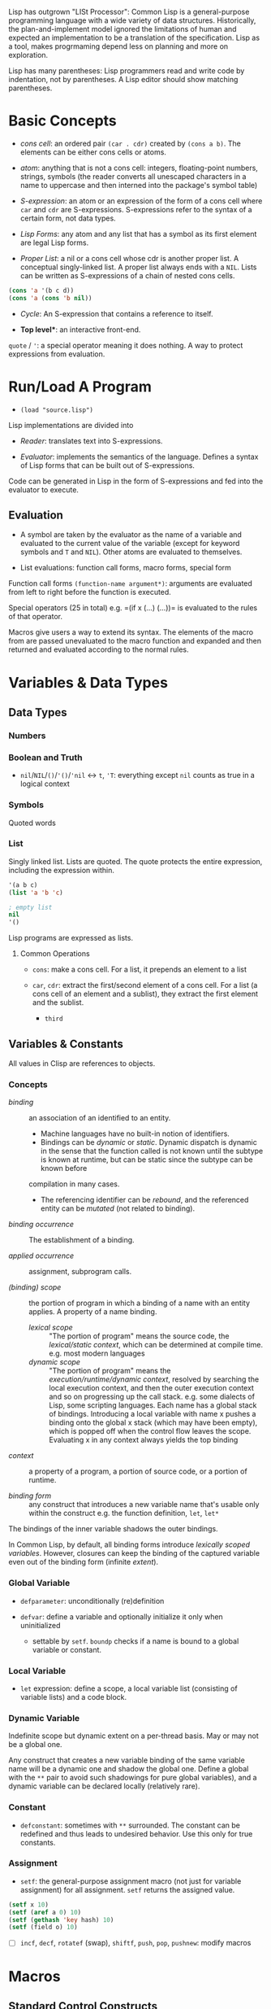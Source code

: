 Lisp has outgrown "LISt Processor": Common Lisp is a general-purpose
programming language with a wide variety of data structures.
Historically, the plan-and-implement model ignored the limitations of human
and expected an implementation to be a translation of the specification.
Lisp as a tool, makes progrmaming depend less on planning and more on exploration.

Lisp has many parentheses: Lisp programmers read and write code by indentation,
not by parentheses. A Lisp editor should show matching parentheses.

* Basic Concepts
  :PROPERTIES:
  :CUSTOM_ID: basic-concepts
  :END:

- /cons cell/: an ordered pair =(car . cdr)= created by =(cons a b)=.
  The elements can be either cons cells or atoms.

- /atom/: anything that is not a cons cell: integers, floating-point
  numbers, strings, symbols (the reader converts all unescaped
  characters in a name to uppercase and then interned into the package's
  symbol table)

- /S-expression/: an atom or an expression of the form of a cons cell
  where =car= and =cdr= are S-expressions. S-expressions refer to the
  syntax of a certain form, not data types.

- /Lisp Forms/: any atom and any list that has a symbol as its first
  element are legal Lisp forms.

- /Proper List/: a nil or a cons cell whose cdr is another proper list.
  A conceptual singly-linked list. A proper list always ends with a
  =NIL=. Lists can be written as S-expressions of a chain of nested cons
  cells.

#+BEGIN_SRC lisp
    (cons 'a '(b c d))
    (cons 'a (cons 'b nil))
#+END_SRC

- /Cycle/: An S-expression that contains a reference to itself.

- *Top level**: an interactive front-end.

=quote= / ='=: a special operator meaning it does nothing. A way to
protect expressions from evaluation.

* Run/Load A Program
  :PROPERTIES:
  :CUSTOM_ID: runload-a-program
  :END:

- =(load "source.lisp")=

Lisp implementations are divided into

- /Reader/: translates text into S-expressions.

- /Evaluator/: implements the semantics of the language. Defines a
  syntax of Lisp forms that can be built out of S-expressions.

Code can be generated in Lisp in the form of S-expressions and fed into
the evaluator to execute.

** Evaluation
   :PROPERTIES:
   :CUSTOM_ID: evaluation
   :END:

- A symbol are taken by the evaluator as the name of a variable and
  evaluated to the current value of the variable (except for keyword
  symbols and =T= and =NIL=). Other atoms are evaluated to themselves.

- List evaluations: function call forms, macro forms, special form

Function call forms =(function-name argument*)=: arguments are evaluated
from left to right before the function is executed.

Special operators (25 in total) e.g. =(if x (...) (...))= is evaluated
to the rules of that operator.

Macros give users a way to extend its syntax. The elements of the macro
from are passed unevaluated to the macro function and expanded and then
returned and evaluated according to the normal rules.

* Variables & Data Types
  :PROPERTIES:
  :CUSTOM_ID: basics
  :END:

** Data Types
*** Numbers

*** Boolean and Truth
    :PROPERTIES:
    :CUSTOM_ID: boolean-and-truth
    :END:

- =nil=​/​=NIL=​/​=()=​/​='()=​/​='nil= <-> =t=, ='T=: everything except =nil= counts as true in a logical context

*** Symbols

Quoted words

*** List

Singly linked list. Lists are quoted.
The quote protects the entire expression, including the expression within.

#+begin_src lisp
'(a b c)
(list 'a 'b 'c)

; empty list
nil
'()
#+end_src

Lisp programs are expressed as lists.

**** Common Operations

- =cons=: make a cons cell. For a list, it prepends an element to a list

- =car=, =cdr=: extract the first/second element of a cons cell. For a list (a
  cons cell of an element and a sublist), they extract the first element and the sublist.
  + =third=

** Variables & Constants
   :PROPERTIES:
   :CUSTOM_ID: variables
   :END:

All values in Clisp are references to objects.

*** Concepts

- /binding/ :: an association of an identified to an entity.
  + Machine languages have no built-in notion of identifiers.
  + Bindings can be /dynamic/ or /static/. Dynamic dispatch is dynamic in the sense that the function called is not known until the subtype is known at runtime, but can be static since the subtype can be known before
  compilation in many cases.
  + The referencing identifier can be /rebound/, and the referenced entity can be /mutated/ (not related to binding).

- /binding occurrence/ :: The establishment of a binding.

- /applied occurrence/ :: assignment, subprogram calls.

- /(binding) scope/ :: the portion of program in which a binding of a name with an
  entity applies. A property of a name binding.
  + /lexical scope/ :: "The portion of program" means the source code, the /lexical/static context/, which can be determined at compile time. e.g. most modern languages
  + /dynamic scope/ :: "The portion of program" means the
    /execution/runtime/dynamic context/, resolved by searching the local
    execution context, and then the outer execution context and so on
    progressing up the call stack. e.g. some dialects of Lisp, some scripting
    languages. Each name has a global stack of bindings. Introducing a local
    variable with name x pushes a binding onto the global x stack (which may
    have been empty), which is popped off when the control flow leaves the
    scope. Evaluating x in any context always yields the top binding


- /context/ :: a property of a program, a portion of source code, or a
  portion of runtime.

- /binding form/ :: any construct that introduces a new variable name
  that's usable only within the construct e.g. the function definition,
  =let=, =let*=

The bindings of the inner variable shadows the outer bindings.

In Common Lisp, by default, all binding forms introduce /lexically scoped variables/. However, closures can keep the binding of the captured variable even out of the binding form (infinite /extent/).

*** Global Variable

- =defparameter=: unconditionally (re)definition

- =defvar=: define a variable and optionally initialize it only when
  uninitialized
  + settable by =setf=. =boundp= checks if a name is bound to a global variable or constant.

*** Local Variable

- =let= expression: define a scope, a local variable list (consisting of
  variable lists) and a code block.

*** Dynamic Variable

Indefinite scope but dynamic extent on a per-thread basis.
May or may not be a global one.

Any construct that creates a new variable binding of the same variable name will
be a dynamic one and shadow the global one.
Define a global with the =**= pair
to avoid such shadowings for pure global variables), and a dynamic variable can
be declared locally (relatively rare).

*** Constant
    :PROPERTIES:
    :CUSTOM_ID: constant
    :END:

- =defconstant=: sometimes with =**= surrounded. The constant can be
  redefined and thus leads to undesired behavior. Use this only for true
  constants.

*** Assignment
    :PROPERTIES:
    :CUSTOM_ID: assignment
    :END:

- =setf=: the general-purpose assignment macro (not just for variable
  assignment) for all assignment. =setf= returns the assigned value.

#+BEGIN_SRC lisp
    (setf x 10)
    (setf (aref a 0) 10)
    (setf (gethash 'key hash) 10)
    (setf (field o) 10)
#+END_SRC

- [ ] =incf=, =decf=, =rotatef= (swap), =shiftf=, =push=, =pop=,
  =pushnew=: modify macros

* Macros
  :PROPERTIES:
  :CUSTOM_ID: macros
  :END:

** Standard Control Constructs
   :PROPERTIES:
   :CUSTOM_ID: standard-control-constructs
   :END:

- =when=, =unless=: conditional constructs with a series of forms
  without =progn=.

#+BEGIN_SRC lisp
    (defmacro my-when (condition &rest body)
      `(if ,condition (progn ,@body)))

    (defmacro my-unless (condition &rest body)
      `(if (not ,condition) (progn ,@body)))
#+END_SRC

- =cond=: a chain of =if-else if-else if-else=

 #+begin_src lisp
    ;;; the conditions are evaluated in order until one of them returns true
    (defun our-member (obj lst)
      (cond ((atom lst) nil)
            ((eql (car lst) obj) lst)
            (t (our-member obj (cdr lst)))))

    (defun month-length (mon)
      (case mon
        ((jan mar may jul aug oct dec) 31)
        ((apr jun sept nov) 30)
        (feb (if (leap-year) 29 28))
        (otherwise "unknown month")))
 #+end_src

- =and=, =or=: actually not that different from a normal C =&&=/=||=,
  except that since Lisp forms always return values, all forms can be
  used here.

*** Looping
    :PROPERTIES:
    :CUSTOM_ID: looping
    :END:

Looping is provided through macros.

- =return=: breaks out of a loop early.

- =dolist=: iterates over a list for the body and finally evaluates the
  result form.

#+BEGIN_SRC lisp
    (defun our-length (lst)
      (let ((len 0))
        (dolist (obj lst)
          (incf len)) ;such an assignment is not unacceptable
        len))

    (our-length '(1 2 3 4 5))

    (defun our-length-recursive (lst)
      (if (null lst)
          0
          (+ 1 (our-length-recursive (cdr lst)))))

    (our-length-recursive '(1 2 3 4 5 6))
#+END_SRC

- =dotimes=: similar to =dolist= but with a form that returns the count
  instead of a list.

- =do=: similar to a for-loop with an additional result-form after the
  end test.

#+BEGIN_SRC lisp
    (defun show-squares (start end)
      (do ((i start (+ i 1)))
          ((> i end) 'done)

    (format t "~A ~A~%" i (* i i))))

    (show-squares 1 5)

;; the recursive version
    (defun show-squares-recursive (i end)
      (if (> i end)
          'done
          (progn
            (format t "~A ~A~%" i (* i i))
            (show-squares (+ i 1) end))))
#+END_SRC

**** The =loop= Macro

- =(loop body-form*)=: infinite loop until breaking out

- extended =loop= that does not look lispy.

#+BEGIN_SRC lisp
    (loop for x in '(1 2 3)
          do (print x))
    (loop for x in '(1 2 3)
          collect (* x 10))
    (loop for x on '(1 2 3)
          do (print x))
    (loop for x across #(1 2 3)
          do (print x))
    (loop for x in '(a b c)
          for y across #(1 2 3)
          collect (list x y))
    (loop (print "hello"))
    (loop for i in '(1 2 3 4)
          when (> i 3)
            return i)
    (loop repeat 10
          do (format t "Hello!~%"))
    (loop repeat 10 collect (random 10))
    (loop for x from 1 to 3
          collect (loop for y from 1 to x
                        collect y))
    (loop for x from 1 to 3
          for y = (* x 10)
          with z = x
          collect (list x y z))
    (loop for x in '(a b c d e)
          for y from 1

          when (> y 1)
            do (format t ", ")
          do (format t "~A" x))
    (loop for i from 0 to 10
          do (print i))
    (loop for i from 0 below 10
          do (print i))
    (loop for i from 10 downto 0
          do (print i))
    (loop for i from 10 above 0
          do (print i))
    (loop repeat 10
          for x = (random 100)
          if (evenp x)
            collect x into evens
          else
            collect x into odds
          finally (return (values evens odds))
          )
    (loop for x in '(1 2 3 4 5)
          until (> x 3)
          collect x)
    (loop for x in '(1 2 3 4 5)
          while (< x 3)
          collect x)
    (loop named loop-1
          for x from 0 to 20 by 2
          do (loop for y from 0 to 100 by (1+ (random 3))
                   when (< x y)
                     do (return-from loop-1 (values x y))))
    (loop for x in '(1 2 3 2)
          thereis (numberp x))
    (loop for i from 1 to 3 count (oddp i))
    (loop for i from 1 to 3 sum i)
    (loop for i from 1 to 3
          sum (* i i) into total
          do (print i)
          finally (print total))
    (loop for i from 1 to 3 maximize (mod i 3))
    (loop for (a b) in '((x 1) (y 2) (z 3))
          collect (list b a))
    (loop for (x . y) in '((1 . a) (2 . b) (3 . c))
          collect y)
    (loop for (x . nil) in '((1 . a) (2 . b) (3 . c))
          collect x)
    (loop for rest on '(a 2 b 2 c 3) by #'cddr
          collect rest)
    (loop for (key value) on '(a 2 b 2 c 3) by #'cddr
          collect (list key (* 2 value)))


    (mapcar (lambda (it) (+ it 10)) '(1 2 3 4 5))
    (mapcar #'list
            '(a b c)
            '(1 2 3))
    (mapcan #'list
            '(a b c)
            '(1 2 3))

    ;; Generic for lists and vectors
    (map 'list (lambda (it) (+ it 10)) '(1 2 3 4 5))
    (map 'vector (lambda (it) (+ it 10)) #(1 2 3 4 5))
    (map 'string (lambda (it) (code-char it)) '#(97 98 99))

    (dotimes (n 10)
      (print n))
    (dotimes (i 10)
      (if (> i 3)
          (return)
          (print i)))

    (dolist (item '(1 2 3))
      (print item))
#+END_SRC

** Custom Macros

- macro parameters are automatically destructured, which gives an error if the parameter count is illegal.

- =&rest= = =&body=

 #+begin_src lisp
(defun primep (number)
  (when (> number 1)
    (loop for fac from 2 to (isqrt number) never (zerop (mod number fac)))))

(defun next-prime (number)
  (loop for n from number when (primep n) return n))

(defmacro do-primes ((var start end) &body body)
    `(do ((,var (next-prime ,start) (next-prime (+1 ,var))))
         ((> ,var ,end))
       ,@body))

;;; macroexpand can be used to inspect the expanded macro.
 #+end_src

 Basically, everything in =`= is quoted except those prefixed with ~,~.

 Macros are abstractions, and abstractions are always leaky to some degree.
 The above code leaks as the end-form might be a function call and is called multiple times, giving a different limit each time.

#+begin_src lisp
(defmacro do-primes ((var start end) &body body)
  (let ((ending-value-name (gensym))) ; fix variable shadowing
  `(do ((,var (next-prime ,start) (next-prime (+ 1 ,var)))
        (,ending-value-name ,end)) ; fix multiple end-form evaluations
       ((> ,var ,ending-value-name))
       ,@body)))

;;; one can even replace the let-gensym with the following macro
(defmacro with-gensyms ((&rest names) &body body)
  `(let ,(loop for n in names collect `(,n (gensym))) ; ,n, otherwise, the variable list would consists of only the variable n
     ,@body))
#+end_src

*** Some Tips

- Include any subforms in the expansion in position that will be evaluated in the same order as the subforms appear in the macro call.

- Make sure subforms are evaluated only once by creating a variable in the expansion to hold the value of evaluating the argument form and then using that variable anywhere else the value is needed in the expansion.

- Use =gensym= to create such variables used in the expansion.

* Lists
  :PROPERTIES:
  :CUSTOM_ID: lists
  :END:

https://stackoverflow.com/questions/134887/when-to-use-or-quote-in-lisp

Lists are conses linked together. Every that is not a cons is an atom.
Note that =nil= is both an atom and a list. Each time =cons= is called,
Lisp allocates a new piece of memory with room.

=list= builds a list; =copy-list= copies a list; =append= returns the
concatenation of any number of lists.

#+BEGIN_SRC lisp
    (defun our-copy-list (lst)
      (if (atom lst)
      lst
      (cons (car lst) (our-copy-list (cdr lst)))))
      
    (defun our-listp (x)
        (or (null x) (consp x)))
        
    (defun our-atom (x)
        (not (consp x)))
#+END_SRC

Every value in Lisp is conceptually a pointer. When a value to a
variable or store it in a data structure what gets stored is actually a
pointer to the value. For efficiency, a small integer may be handled
directly.

- /Property List/: a list with keyword symbols as elements for actual
  data elements.

#+BEGIN_SRC lisp
    (setf a (list :a 1 :b 2 :c 3))
    (getf a :a) ; 1
#+END_SRC

** Equality
   :PROPERTIES:
   :CUSTOM_ID: equality
   :END:

- =eq=: object identity. Not for numbers and characters since they may
  or may not have the same identity even if the the values are the same.

- =eql=: an enhanced version of =eq= to deal with the value semantics of
  numbers and characters.

- =equal= if of the same elements. =equalp= is the loosened version of
  =equal= that only considers the case-insensitive value of strings and
  the mathematical value of numbers.

#+BEGIN_SRC lisp
    ;; semantics of equal
    (defun our-equal (x y)
      (or (eql x y)
          (and (consp x)
               (consp y)
               (our-equal (car x) (car y))
               (our-equal (cdr x) (cdr y)))))
#+END_SRC

Conses can be considered as binary trees. CL has several built-in
functions for use with trees. =copy-tree= takes a tree and returns a
copy of it.

#+BEGIN_SRC lisp
    (defun our-copy-tree (tr)
      (if (atom tr)
          tr
          (cons (our-copy-tree (car tr))
                (our-copy-tree (cdr tr)))))
#+END_SRC

=subst= traverses a tree

#+BEGIN_SRC lisp
    (defun our-subst (new old tree)
      (if (eql tree old)
          new
          (if (atom tree)
              tree
              (cons (our-subst new old (car tree))
                    (our-subst new old (cdr tree))))))
#+END_SRC

** a run-length compression example
   :PROPERTIES:
   :CUSTOM_ID: a-run-length-compression-example
   :END:

#+BEGIN_SRC lisp
    (defun n-elts (elt n)
      (if (> n 1)
          (list n elt)
          elt))

    (defun compr (elt n lst)
      (if (null lst)
          (list (n-elts elt n))
          (let ((next (car lst))) ;lst is the part yet to examine
            (if (eql next elt)
                (compr elt (+ n 1) (cdr lst))
                (cons (n-elts elt n)
                      (compr next 1 (cdr lst)))))))

    (defun compress (x)
      (if (consp x)
          (compr (car x) 1 (cdr x))
          x))

    ;;; unfold a (elt n) pair
    (defun list-of (n elt)
      (if (zerop n)
          nil
          (cons elt (list-of (- n 1) elt))))

    (defun uncompress (lst)
      (if (null lst)
          nil
          (let ((elt (car lst))
                (rest (uncompress (cdr lst))))
            (if (consp elt)
                (append (apply #'list-of elt)
                        rest)
                (cons elt rest)))))

    (setf runned (compress '(1 1 1 0 1 0 0 0 0 1)))
    (uncompress runned)
#+END_SRC

The representation of lists as conses makes it natural to use them as
pushdown stacks. Two macros =push= and =pop= are available. =pushnew= is
a variant of =push= that uses =adjoin= instead of =cons=.

** accessing a list
   :PROPERTIES:
   :CUSTOM_ID: accessing-a-list
   :END:

=nth=, =nthcdr=, =last=(last cons) (zero-indexed); =first= to =tenth=
(one-indexed)

#+BEGIN_SRC lisp
    (defun our-nthcdr (n lst)
        (if (zerop n)
            lst
            (our-nthcdr (- n 1) (cdr lst))))
#+END_SRC

** Mapping functions
   :PROPERTIES:
   :CUSTOM_ID: mapping-functions
   :END:

=mapcar= returns the result of applying the function to elements taken
from each list until some list runs out.

#+BEGIN_EXAMPLE
    (mapcar #'list '(a b c) '(1 2 3 4))
#+END_EXAMPLE

=maplist= calls the function on successive cdrs of the lists

#+BEGIN_EXAMPLE
    (maplist #'(lambda (x) x) '(a b c))
#+END_EXAMPLE

** Sets
   :PROPERTIES:
   :CUSTOM_ID: sets
   :END:

- =(member 'b '(a b c))=: by default uses =eql=

#+BEGIN_SRC lisp
    (member '(a) '((a) (z)) :test #'equal)
    (member '(a) '(((a) b) ((c) d)) :key #'car :test #'equal)

#+END_SRC

Lists are a good way to represent small sets. =member=, =member-if=,
=adjoin= (conditional =cons=), =intersection=, =union=, =set-difference=

#+BEGIN_SRC lisp
    (defun our-member-if (fn lst)
      (and (consp lst)
           (if (funcall fn (car lst))
               lst
               (our-member-if fn (cdr lst)))))
#+END_SRC

#+BEGIN_SRC lisp
    (defun new-union (x y)
      (let ((new-lst x))
        (if (null y)
            new-lst
            (if (member (car y) x)
                 (new-union new-lst (cdr y))
                 (new-union (append new-lst (list (car y))) (cdr y))))))
#+END_SRC

** Sequences
   :PROPERTIES:
   :CUSTOM_ID: sequences
   :END:

Another way to think of a list is as a series of objects in a particular
order. In CL, sequences include both lists and vectors. =length=

#+BEGIN_SRC lisp
    (defun mirror? (s)
      (let ((len (length s)))
        (and (evenp len)
             (let ((mid (/ len 2)))
                   (equal (subseq s 0 mid)
                          (reverse (subseq s mid)))))))
#+END_SRC

=sort= takes a sequence and a comparison function of two arguments. For
efficiency reasons, =sort= is allowed to modify the sequence given to it
as an argument.

#+BEGIN_SRC lisp
    (let ((vec #(1 2 3 4)))
      (print (sort vec #'>))
      (print vec))

    (defun nthmost (n lst)
      (nth (- n 1)
           (sort (copy-list lst) #'>)))
#+END_SRC

=some=, =every=

** Stacks
   :PROPERTIES:
   :CUSTOM_ID: stacks
   :END:

#+BEGIN_SRC lisp
    (setf s '(1 2 3 4))
    (push 1 s)
    (pop s)
#+END_SRC

** Proper Lists and Dotted lists
   :PROPERTIES:
   :CUSTOM_ID: proper-lists-and-dotted-lists
   :END:

A proper list is either =nil= or a cons whose =cdr= is a proper list.
dot notation implies a nonproper list (dotted list). In dot notation,
the car and cdr of each cons are shown separated by a period.

#+BEGIN_SRC lisp
    (defun proper-list? (x)
      (or (null x)
          (and (consp x)
               (proper-list? (cdr x)))))
#+END_SRC

** Assoc-lists (a dict)
   :PROPERTIES:
   :CUSTOM_ID: assoc-lists-a-dict
   :END:

A list of conses are called an assoc-list or alist. Such a list could
represent a set of translations.

=assoc= retrieves the pair associated with a given key:

#+BEGIN_SRC lisp
    (setf trans '((+ . "add") (- . "substract")))
    (assoc '+ trans)
#+END_SRC

*** Shortest Path in a Graph
    :PROPERTIES:
    :CUSTOM_ID: shortest-path-in-a-graph
    :END:

Given a directed graph, the neighbor of a certain node is obtained as
above:

#+BEGIN_SRC lisp
    (setf net '((a b f) (b c d) (c) (d c) (f d)))
    (cdr (assoc 'b net))
#+END_SRC

A breadth-first search implementation

#+BEGIN_SRC lisp
    ;;; generate a list of paths that extend `path' via `node'in `net'
    (defun new-paths (path node net)
        (mapcar #'(lambda (n)
            (cons n path))
        (cdr (assoc node net))))
        
    ;;; breadth first search to `end' in `net'
      ;;; `queue' is a list of reversed candidate paths that might lead to `end', longer paths will be appended to the back
      (defun bfs (end queue net)
        (if (null queue)
            nil     ; not found
            (let ((path (car queue)))
              (let ((node (car path)))
                (if (eql node end) ; current node is the end
                    (reverse path)
                    (bfs end
                         (append (cdr queue)  ; (car queue) is already searched and nothing has been found
                                 (new-paths path node net))
                         net))))))
                         
    (defun shortest-path (start end net)
        (bfs end (list (list start)) net))
#+END_SRC

** Pointers, garbage collection
   :PROPERTIES:
   :CUSTOM_ID: pointers-garbage-collection
   :END:

Every value is conceptually a pointer. When a value is assigned to a
variable or store it in a data structure, what gets stored is actua lly
a pointer to the value. When the contents of the data structure or the
value of the variable is asked for, Lisp returns what it points to. For
efficiency, Lisp sometimes use an immediate representation instead of a
pointer.

/Automatic memory management/ is one of Lisp's most valuable features.
The Lisp system maintains a segment of memory, /heap/. The function
=cons= returns a newly allocated cons. Allocating memory from the heap
is sometimes generically known as /consing/. Memory that is no longer
needed is called /garbage/, and the scavenging operation is called
/garbage collectiion/ or *GC*. Allocating storage and scavenging memory
to reclaim it can be expensive compared to the routine operations of a
program. It is easy to write programs that cons excessively.

The typical approach to write programs that don't cons at all would be
to write the initial version of a program in a purely functional style
and using a lot of lists.

* Arrays and vectors
  :PROPERTIES:
  :CUSTOM_ID: arrays-and-vectors
  :END:

A literal array is dentoed by =#na= where =n= is the number of
dimensions in the array.

=make-array= makes an array

#+BEGIN_SRC lisp
    (setf arr (make-array '(2 3) :initial-element nil)) ; make a 2-by-3 array with nil values
#+END_SRC

A literal array is denoted by

#+BEGIN_SRC lisp
    #2a((b nil nil) (nil nil nil))
#+END_SRC

where =2= is the number of dimensions in the array.

=aref= returns an reference to an element of an array.

#+BEGIN_SRC lisp
    (setf (aref arr 0 0 ))
#+END_SRC

One-dimensional array is a vector, also built by calling =vector=,
literally denoted by =#(a b c)=.

#+BEGIN_SRC lisp
    (vector "a" 'b 3)
#+END_SRC

=svref= (simple vector)is faster than =aref= when accessing a vector.

*** an example of binary search
    :PROPERTIES:
    :CUSTOM_ID: an-example-of-binary-search
    :END:

#+BEGIN_SRC lisp
    (defun finder (obj vec start end)
      (let ((range (- end start)))
        (if (zerop range)
            ;; if there's only one element in the vector
            (if (eql obj (aref vec start))
               obj
               nil)
            ;; otherwise, find the middle one and compare it with obj to find the next search range
           (let ((mid (+ start (round (/ range 2)))))
             (let ((obj2 (aref vec mid)))
               (if (< obj obj2)
                   (finder obj vec start (- mid 1))
                   (if (> obj obj2)
                       (finder obj vec (+ mid 1) end)
                       obj)))))))   ; not in two sides then the middle one is the one

    (defun bin-search (obj vec)
     (let ((len (length vec)))
       (and (not (zerop len))       ; ensure the vector is not empty and reture nil
            (finder obj vec 0 (- len 1))))) ; otherwise, return the position
#+END_SRC

** Strings and Characters
   :PROPERTIES:
   :CUSTOM_ID: strings-and-characters
   :END:

Strings are vectors of characters, so both sequence functions and array
functiosn work on them. A constant string is denoted as a series of
characters surrounded by double quotes, and an individual character c as
=#\c=.

=char-code= returns the number associated with a character, =code-char=
returns the character associated with a number.

=char<=, =char<==, =char==, =char>==, =char>= and =char/== (different)
compare characters.

=char= access the element of string specified by index and is faster
than =aref= when working on strings.

*** How to replace chars in strings
    :PROPERTIES:
    :CUSTOM_ID: how-to-replace-chars-in-strings
    :END:

#+BEGIN_SRC lisp
    (let ((str (copy-seq "Merlin")))
      (setf (char str 3) #\k)
      str)
#+END_SRC

Use =equal= to compare two strings.

#+BEGIN_SRC lisp
    (equal "fred" "Fred")
#+END_SRC

Common lisp provides a large number of functions for comparing and
manipulating strings.

=format= is one of the way to build a string.

#+BEGIN_SRC lisp
    (format nil "~A or ~A" "truth" "dare")
#+END_SRC

Use =concatenate= to join several strings.

** Sequence
   :PROPERTIES:
   :CUSTOM_ID: sequence
   :END:

In Common lisp, the tyep sequence include both lists and vectors (and
therefore strings).

=remove=, =length=, =subseq=, =reverse=, =sort=, =every=, =some= are
actually sequence functions.

=elt= is a function that retrieves elements of sequences of any kind.

another =mirror?= suited for =vector=

#+BEGIN_SRC lisp
    (defun mirror? (s)
      (let ((len (length s)))
        (and (evenp len)
        ;; test head and tail one by one, 
             (do ((forward 0 (+ forward 1))
                  (back (- len 1) (- back 1)))
                  ;; stop condition test
                 ((or (> forward back)
                      (not (eql (elt s forward)
                                (elt s back))))
                 ;; forward > back means check pass.
                  (> forward back))))))
#+END_SRC

Many sequence functions take one or more keyword arguments.

- =:key=: a function that is applied to each element of a sequence
  before it is considered. defualt to =identity=.

#+BEGIN_SRC lisp
    (position 'a '((c d) (a b)) :key #'car)
#+END_SRC

- =:start=, =:end=: at which to start, default to =0= and =nil=
  respectively.

- =:from-end=: if work backwards, default =nil=

- =:test=: a two-argument comparison function. Default to =eql=.

The following function returns the second word.

#+BEGIN_SRC lisp
    (defun second-word (str)
      (let ((p1 (+ (position #\  str) 1)))
        (subseq str p1 (position #\  str :start p1))))
#+END_SRC

=position-if= finds an elememnt satisfying a predicate of one argument,
which, of course, cannot take =:test= keyword.

#+BEGIN_SRC lisp
    (position-if #'oddp '(2 3 4 5))
#+END_SRC

=member= and =member-if= functions have similar relation. Also for
=find= and =find-if=, =remove= and =remove-if=.

=remove-duplicates= preserves only the last of each occurrences of any
element of a sequence. It takes all keyword five arguments listed above.

=reduce= boids down a sequence into a single value using a function with
two arguments which will be called with initially the first two
arguments.

#+BEGIN_SRC lisp
    (reduce #'fn '(a b c d))
    ;;; is equivalent to
    (fn (fn (fn 'a 'b) 'c ) 'd)
#+END_SRC

#+BEGIN_SRC lisp
    (reduce #'intersection lst1 lst2 ...)
#+END_SRC

takes the intersection of multiple lists

This may be used to compute a polynomial in the form

$$
3x^4 + 5x^3 + 6x^2 + 7 = x (x (x (3x + 5) + 6) +0) + 7
$$

where the function should take two coefficent $a$ and $b$ and returns
$ax+b$.

#+BEGIN_SRC lisp
    (defun polynomial-compute (lst x)
        (reduce #'(lambda (a b) (+ (* a x) b)) lst))
#+END_SRC

A token parser

#+BEGIN_SRC lisp
    (defun tokens (str test start)
      "a token parser"
        (let ((p1 (position-if test str :start start)))
          (if p1
              (let ((p2 (position-if #'(lambda (c)
                                         (not (funcall test c)))
                                     str :start p1))) ;; the end of a token
                (cons (subseq str p1 p2)
                      (if p2
                          (tokens str test p2)
                          nil)))
              nil))) ;; not even a single char satisfying the test

    (defun constituent (c)
      "test if a char is anything but newline and space"
        (and (graphic-char-p c)
             (not (char= c #\ ))))
#+END_SRC

And then a date parser

#+BEGIN_SRC lisp
    (defun parse-date (str)
      "doc"
      (let ((toks (tokens str #'constituent 0)))
        (list (parse-integer (first toks))
              (parse-month (second toks))
              (parse-integer (third toks)))))

      (defconstant +month-names+
        #("jan" "feb" "mar" "apr" "may" "jun"
          "jul" "aug" "sep" "oct" "nov" "dec"))

      (defun parse-month (str)
        (let ((p (position str +month-names+
                           :test #'string-equal)))
          (if p
              (+ p 1)
              nil)))

      (parse-date "16 Aug 1980")
#+END_SRC

An integer parser

#+BEGIN_SRC lisp
      (defun read-integer (str)
        (if (every #'digit-char-p str)
            (let ((accum 0))
              (dotimes (pos (length str))
                (setf accum (+ (* accum 10)
                               (digit-char-p (char str pos)))))
              accum)
            nil))
#+END_SRC

** Structures
   :PROPERTIES:
   :CUSTOM_ID: structures
   :END:

Similarly to C struct.

#+BEGIN_SRC lisp
    (defstruct point
        x
        y)
#+END_SRC

It also implicitly defines the functions =make-point=, =point-p=,
=copy-point=, =point-x= and =point-y=.

=typep= can also be used to determine the type of an object.

#+BEGIN_SRC lisp
    (typep p 'point)
#+END_SRC

We can also specify default values for structure fields by enclosign the
field name and a default expression in a list in the original
definition.

#+BEGIN_SRC lisp
    (defstruct polemic
        (type (progn
                (format t "What kind of polemic was it? ")
                (read)))
        (effect nil))
#+END_SRC

We can also control things like the way a structure is displayed and the
prefix used in the names of the access functions it creates.

#+BEGIN_SRC lisp
    (defstruct (point (:conc-name p)
                      (:print-function print-point))
        (x 0)
        (y 0))
        
    (setf p (make-point :x 0 :y 0))

    (defun print-point (p stream depth)
        (format stream "#<~A,~A>" (px p) (py p)))
#+END_SRC

The =:conc-name= argument specifies what should be concatenated to the
front of the field names to make access functions for them. The
=print-function= is the name of the function that should be used to
print a point when it has to be displayed.

** A binary search tree example
   :PROPERTIES:
   :CUSTOM_ID: a-binary-search-tree-example
   :END:

A BST is a binary tree in which, for some ordering function =<=, the
left child of each elemetn is =<= the element andthe element is =<= its
right child.

The fundamental data structure is the =node= which has three fields, one
for the object stored at the node, and one each for the left and right
children of the node.

#+BEGIN_SRC lisp
    (defstruct (node (:print-function
                        (lambda (n out d)
                          (format out "#<~A>" (node-elt n)))))
        elt (l nil) (r nil))
#+END_SRC

#+BEGIN_SRC lisp
      (defun bst-min (bst)
        (and bst
             (or (bst-min (node-l bst)) bst)))

      (defun bst-max (bst)
        (and bst
             (or (bst-max (node-r bst)) bst)))
#+END_SRC

A BST is either =nil= or a node whose left and right fields are BSTs.

#+BEGIN_SRC lisp
    (defun bst-insert (obj bst <)
        (if (null bst)
            (make-node :elt obj)
            (let ((elt (node-elt bst)))
              (if (eql obj elt)
                  bst
                  (if (funcall < obj elt)
                      (make-node
                       :elt elt
                       :l (bst-insert obj (node-l bst) <)
                       :r (node-r bst))
                      (make-node
                       :elt elt
                       :l (node-l bst)
                       :r (bst-insert obj (node-r bst) <)))))))

      (defun bst-find (obj bst <)
        (if (null bst)
            nil
            (let ((elt (node-elt bst)))
              (if (eql obj elt)
                  bst
                  (if (funcall < obj elt)
                      (bst-find obj (node-l bst) <)
                      (bst-find obj (node-r bst) <))))))
#+END_SRC

** Hash Tables
   :PROPERTIES:
   :CUSTOM_ID: hash-tables
   :END:

Used as a fast set/mapping. The objects stored in a hash table or used
as keys can be of any type. To use a hash table as a set, set the value
to =t=

#+BEGIN_SRC lisp
    (setf fruit (make-hash-table))
    (setf (gethash 'apricot fruit) t)
    (remhash 'apricot fruit)
#+END_SRC

=maphash=

**** =cond=: a broad =switch-case= without =break=
     :PROPERTIES:
     :CUSTOM_ID: cond-a-broad-switch-case-without-break
     :END:

Returns the value of the form whose test-form evaluates to true.

#+BEGIN_SRC lisp
     (defun select-options ()
       (cond ((= a 1) (setq a 2))
             ((= a 2) (setq a 3))
             ((and (= a 3) (floor a 2)))
             (t (floor a 3)))) =>  SELECT-OPTIONS
#+END_SRC

#+BEGIN_SRC lisp
     (setq a 1) =>  1
     (select-options) =>  2
     a =>  2
     (select-options) =>  3
     a =>  3
     (select-options) =>  1
     (setq a 5) =>  5
     (select-options) =>  1, 2
#+END_SRC

**** remove an element from the BST
     :PROPERTIES:
     :CUSTOM_ID: remove-an-element-from-the-bst
     :END:

#+BEGIN_SRC lisp
    (defun rperc (bst)
        (make-node :elt (node-elt (node-r bst))
                   :l (node-l bst)
                   :r (percolate (node-r bst))))

      (defun lperc (bst)
        (make-node :elt (node-elt (node-l bst))
                   :l (percolate (node-l bst))
                   :r (node-r bst)))

      (defun percolate (bst)
        (cond ((null (node-l bst))
               (if (null (node-r bst))
                   nil                          ; has none
                   (rperc bst)))                ; has a right subtree only
              ((null (node-r bst)) (lperc bst)) ; has a left subtree only 
              (t (if (zerop (random 2))         ; has both, random at 0 or 1
                     (lperc bst)
                     (rperc bst)))))

      (defun bst-remove (obj bst <)
        (if (null bst)
            nil
            (let ((elt (node-elt bst)))
              (if (eql obj elt)
                  (percolate bst)
                  (if (funcall < obj elt)
                      (make-node
                       :elt elt
                       :l (bst-remove obj (node-l bst) <)
                       :r (node-r bst))
                      (make-node
                       :elt elt
                       :l (node-l bst)
                       :r (bst-remove obj (node-r bst) < )))))))
#+END_SRC

An inorder traverse function

#+BEGIN_SRC lisp
     (defun bst-inorder-traverse (fn bst)
        (when bst
          (bst-inorder-traverse fn (node-l bst))
          (funcall fn (node-elt bst))
          (bst-inorder-traverse fn (node-r bst))))
#+END_SRC

* Control: Various Operators that violate the Evaluation Rule
  :PROPERTIES:
  :CUSTOM_ID: control-various-operators-that-violate-the-evaluation-rule
  :END:

** Creating Blocks of Code
   :PROPERTIES:
   :CUSTOM_ID: creating-blocks-of-code
   :END:

#+BEGIN_SRC lisp
    ;;; evaluated in order and return the last expression, has side effects
    (progn
      (format t "a")
      (format t "b")
      (+ 1 2))

    ;;; has a name and can be returned from
    (block head
      (format t "Here we go")
      (return-from head 'idea)
      (format t "We'll never see this"))

    ;;; or named nil
    (block nil
      (return 27))

    ;;; with an implicit `block`
    (dolist (x '(a b c d))
      (format t "~A " x)
      (if (eql x 'c)
          (return 'done)))

    ;;; implicit block foo
    (defun foo ()
      (return-from foo 27))
      
    ;;; allow goto, hardly used
    (tagbody
        (setf x 0)
        top
        (setf x (+ x 1))
        (format t "~A " x)
        (if (< x 10) (go top)))
#+END_SRC

Nearly all the time =progn= is used

#+BEGIN_SRC lisp
#+END_SRC

** Conditional

The arguments of these operators and macros are conditionally evaluated, that
is, evaluated only if necessary, unlike ordinary functions, where arguments are
evaluated before the function is executed.

- =if=: a special operator whose arguments are conditionally evaluated

  #+begin_src lisp
(if (listp '(a b c)
           (+ 1 2)
           (+ 5 6)))
  #+end_src

- =and=, =or= (macros): arguments are evaluated one by one until the result can be determined.

** Multiple Values
   :PROPERTIES:
   :CUSTOM_ID: multiple-values
   :END:

An expression can return zero or more values, the maximum number of
return values is at least 19.

#+BEGIN_SRC lisp
    (defun fun (a b c)
      (values a b c))

    (multiple-value-bind (res1 res2 res3) (fun 1 2 3)
      (format t "~a ~a ~a~&" res1 res2 res3))

    (multiple-value-list (fun 1 2 3))

    (nth-value 0 (values 1 2 3))

    ;;; if something is expecting only one value, all but the first will be discarded
    (let ((x value 1 2))
        x)
    ;;; or if no value is returned, a nil is returned
    (let ((x (values)))
        x)
        
    (multiple-value-call #'+ (values 1 2 3))
    (multiple-value-list (values 'a 'b 'c))
#+END_SRC

** Aborts: catch and throw
   :PROPERTIES:
   :CUSTOM_ID: aborts-catch-and-throw
   :END:

#+BEGIN_SRC lisp
    (defun sub ()
      (throw 'abort 99))

    (defun super()
      (catch 'abort
        (sub)
        (format t "We'll never reach here")))

    ;;; transfer control to the lisp erorr handler
    (progn
      (error "Oops")
      (format t "After the error"))

    (setf x 1)
    (catch 'abort
      (unwind-protect ;; try-finally
           (throw 'abort 99)
        (setf x 2))) ;  wil be evaluated , a `finally`
#+END_SRC

* Functions
  :PROPERTIES:
  :CUSTOM_ID: functions
  :END:

Functions may be seen as generalized Lisp expressions. Lisp makes no distinction
between a program, a procedure and a function.

#+begin_src lisp
(defun func-name(param-list)
  (func-body))
#+end_src

** Global Functions
   :PROPERTIES:
   :CUSTOM_ID: global-functions
   :END:

Functions are at the core of Lisp. =fboundp= tells whether there is a
function with a given symbol as its name. =symbol-function= returns it.

=(defun name (list-of-parameters) (body-of-function))=

=(defun (setf fname) (val rest-of-params) (body-of-function))=: for
=(setf (fname rest-of-params) val)=

#+BEGIN_SRC lisp
    (defun our-third (x)
        "docstring here" ;; a string by itself does not have side-effects, can be retrieved by calling `documentation`
        (car (cdr (cdr x))))
        
    (defun hello (name &optional age gender &key happy))
#+END_SRC

Lisp makes no distinction between a program, a procedure and a function.
Functions do for everything. Use =load= to load a lisp program.

CL has different namespaces for functions and variables. A symbol can be
bound to a value (=boundp=, =symbol-value=) or a function (=fboundp=,
=symbol-function=). If a symbol is evaluated, it's treated as a variable
in that its value cell is returned.

** Local Functions
   :PROPERTIES:
   :CUSTOM_ID: local-functions
   :END:

Local functions are only accessible within a certain context, defined
with =labels= (a kind of =let= for functions)

#+BEGIN_SRC lisp
    (labels ((add10 (x) (+ x 10))
             (consa (x) (cons 'a x)))
      (consa (add10 3)))

    (labels ((len (lst)
               (if (null lst)
                   0
                   (+ (len (cdr lst))  1))))
      (len '(1 2 3 4)))
#+END_SRC

** Parameter List
   :PROPERTIES:
   :CUSTOM_ID: parameter-list
   :END:

- =&rest=: indicates the variable after which is a variadic parameter
  list

- =&optional=: optional parameter. Default values are enclosing in a
  list with the paramter

#+BEGIN_SRC lisp
    ;; optional parameter with a default value 10. This default value can be another parameter, a third variable that indicates the presence of the default parameter can be declared in the default parameter list.
    (defun optional-parameters (a &optional (b 10)) 
      (list a b))
#+END_SRC

- =&key=: keyword parameter. They have default parameters of =nil= if
  not specified. It's even possible to write =((:apple a) (:box b))= to
  specify parameter names different from variable names.

#+BEGIN_SRC lisp
    (defun our-funcall (fn &rest args)
      (apply fn args))
      
    (defun keylist (a &key x y z) ;; unspecified keys default to nil
      (list a x y z))
#+END_SRC

Combining keyword parameters and optional parameters could lead to
problems where keyword symbols are treated as arguments for optional
parameters. Use keyword parameters only.

Combining keyword parameters and the =&rest= parameters might lead to
surprising results: arguments would be treated as both and thus create
duplication.

** Return Values
   :PROPERTIES:
   :CUSTOM_ID: return-values
   :END:

- by default the function returns the value of the last expression.

- =return-from= can be used to return in the middle of a block (e.g. a
  function).

** Functional Programming
   :PROPERTIES:
   :CUSTOM_ID: functional-programming
   :END:

It would inconvenient to do without side-effects entirely.

** Functions as Objects (First-Class Functions)
   :PROPERTIES:
   :CUSTOM_ID: functions-as-objects-first-class-functions
   :END:

- =function= returns a function object given the name of the function.
  Just as ='= is an abbreviation for =(quote ...)=, =#'= (/sharp quote/)
  is for =(function ...)=.

#+BEGIN_SRC lisp
    (apply #'+ '(1 2 3))
    (funcall #'+ 1 2 3)
#+END_SRC

lambda expression (anonymous functions since all Lisp functions are
closures):

#+BEGIN_SRC lisp
    (lambda (x y)
        (+ x y))
#+END_SRC

In common lisp, values or objects have types, not variables. This
approach is called /manifest typing/. An object always has more than one
type. The builtin Common lisp types form a hierarchy of subtypes and
supertypes.

** Compilation
   :PROPERTIES:
   :CUSTOM_ID: compilation
   :END:

=compiled-function-p=, =compile=, =compile-file=.

The inner functions should also be compiled if the containing function
is.

** Recursion
   :PROPERTIES:
   :CUSTOM_ID: recursion
   :END:

The advantage of recursion is precisely that it lets us view algorithms
in a more abstract way.

#+BEGIN_SRC lisp
    (defun our-member (obj lst)
        (if (null lst)
            nil
            (if (eql obj (car lst))
                lst
                (our-member obj (cdr lst)))))
                 
    (defun find-nil (x)
      (and (not (null x))
           (or (null (car x))
               (find-nil (cdr x)))))

    (defun find-list (lst)
      (and (not (null lst))
           (or (listp (car lst))
               (find-list (cdr lst)))))
               
    (defun my-position (elt lst)
      (if (null lst)
          nil
          (if (eql (car lst) elt)
              0
              (let ((z (my-position elt (cdr lst))))
                (and z (+ z 1))))))

    (defun linear-search-recursive (item lst)
      (if (null lst)
          -1
          (if (eql item (car lst))
              0
              (let ((i (linear-search-recursive item (cdr lst))))
                (if (eql i -1)
                    -1
                    (+ 1 i))))))
#+END_SRC

* Input and Output
   :PROPERTIES:
   :CUSTOM_ID: input-and-output
   :END:

The most general output function in Common Lisp is =format=. The
standard function for input is =read=, which a complete parser, does not
just read characters and return a string.
